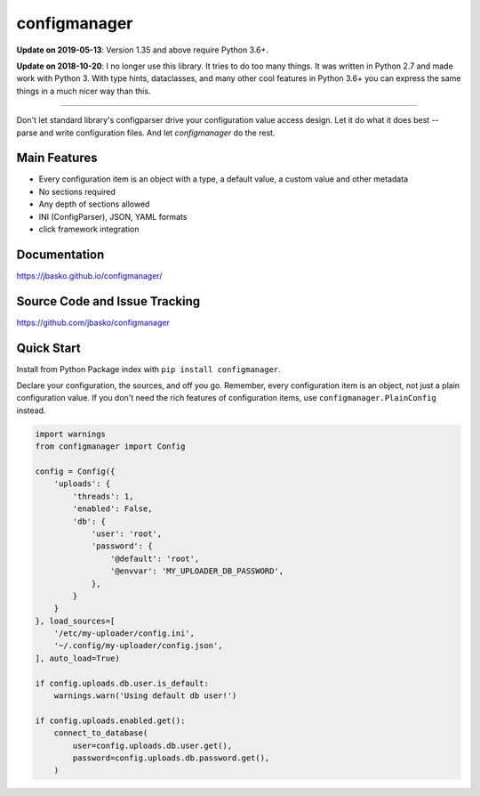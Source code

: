 configmanager
=============

**Update on 2019-05-13**: Version 1.35 and above require Python 3.6+.

**Update on 2018-10-20**: I no longer use this library. It tries to do too many things. It was written in
Python 2.7 and made work with Python 3. With type hints, dataclasses, and many other cool features in Python 3.6+
you can express the same things in a much nicer way than this.

----

.. image:: https://travis-ci.org/jbasko/configmanager.svg?branch=master
    :target: https://travis-ci.org/jbasko/configmanager

Don't let standard library's configparser drive your configuration value access design. Let it do what it does
best -- parse and write configuration files. And let *configmanager* do the rest.

Main Features
-------------

* Every configuration item is an object with a type, a default value, a custom value and other metadata
* No sections required
* Any depth of sections allowed
* INI (ConfigParser), JSON, YAML formats
* click framework integration


Documentation
-------------

https://jbasko.github.io/configmanager/

Source Code and Issue Tracking
------------------------------

https://github.com/jbasko/configmanager

Quick Start
-----------

Install from Python Package index with ``pip install configmanager``.

Declare your configuration, the sources, and off you go.
Remember, every configuration item is an object, not just a plain
configuration value.
If you don't need the rich features of configuration items,
use ``configmanager.PlainConfig`` instead.

.. code-block:: python

    import warnings
    from configmanager import Config

    config = Config({
        'uploads': {
            'threads': 1,
            'enabled': False,
            'db': {
                'user': 'root',
                'password': {
                    '@default': 'root',
                    '@envvar': 'MY_UPLOADER_DB_PASSWORD',
                },
            }
        }
    }, load_sources=[
        '/etc/my-uploader/config.ini',
        '~/.config/my-uploader/config.json',
    ], auto_load=True)

    if config.uploads.db.user.is_default:
        warnings.warn('Using default db user!')

    if config.uploads.enabled.get():
        connect_to_database(
            user=config.uploads.db.user.get(),
            password=config.uploads.db.password.get(),
        )
